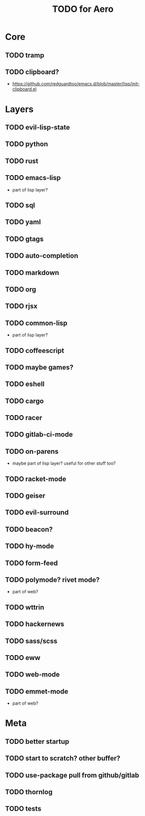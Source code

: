 #+TITLE: TODO for Aero

* Core
** TODO tramp
** TODO clipboard?
	 - https://github.com/redguardtoo/emacs.d/blob/master/lisp/init-clipboard.el
* Layers
** TODO evil-lisp-state
** TODO python
** TODO rust
** TODO emacs-lisp
	 - part of lisp layer?
** TODO sql
** TODO yaml
** TODO gtags
** TODO auto-completion
** TODO markdown
** TODO org
** TODO rjsx
** TODO common-lisp
	 - part of lisp layer?
** TODO coffeescript
** TODO maybe games?
** TODO eshell
** TODO cargo
** TODO racer
** TODO gitlab-ci-mode
** TODO on-parens
	 - maybe part of lisp layer? useful for other stuff too?
** TODO racket-mode
** TODO geiser
** TODO evil-surround
** TODO beacon?
** TODO hy-mode
** TODO form-feed
** TODO polymode? rivet mode?
	 - part of web?
** TODO wttrin
** TODO hackernews
** TODO sass/scss
** TODO eww
** TODO web-mode
** TODO emmet-mode
	 - part of web?

* Meta
** TODO better startup
** TODO start to scratch? other buffer?
** TODO use-package pull from github/gitlab
** TODO thornlog
** TODO tests

